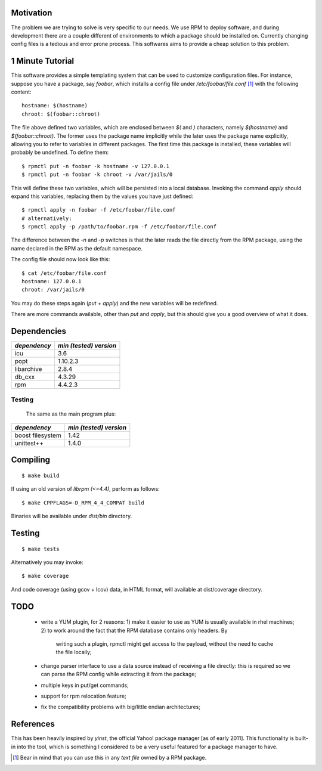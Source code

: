 Motivation
==========

The problem we are trying to solve is very specific to our needs. We use RPM to deploy software, and during development there are a couple different of environments to which a package should be installed on. Currently changing config files is a tedious and error prone process. This softwares aims to provide a cheap solution to this problem.

1 Minute Tutorial
=================

This software provides a simple templating system that can be used to customize configuration files. For instance, suppose you have a package, say *foobar*, which installs a config file under */etc/foobar/file.conf* [#]_ with the following content::

  hostname: $(hostname)
  chroot: $(foobar::chroot)

The file above defined two variables, which are enclosed between `$(` and `)` characters, namely `$(hostname)` and `$(foobar::chroot)`. The former uses the package name implicitly while the later uses the package name explicitly, allowing you to refer to variables in different packages. The first time this package is installed, these variables will probably be undefined. To define them::

  $ rpmctl put -n foobar -k hostname -v 127.0.0.1
  $ rpmctl put -n foobar -k chroot -v /var/jails/0

This will define these two variables, which will be persisted into a local database. Invoking the command *apply* should expand this variables, replacing them by the values you have just defined::

  $ rpmctl apply -n foobar -f /etc/foobar/file.conf
  # alternatively:
  $ rpmctl apply -p /path/to/foobar.rpm -f /etc/foobar/file.conf

The difference between the `-n` and `-p` switches is that the later reads the file directly from the RPM package, using the name declared in the RPM as the default namespace.

The config file should now look like this::

  $ cat /etc/foobar/file.conf
  hostname: 127.0.0.1
  chroot: /var/jails/0

You may do these steps again (*put* + *apply*) and the new variables will be redefined.

There are more commands available, other than *put* and *apply*, but this should give you a good overview of what it does.

Dependencies
============

+--------------+------------------------+
| *dependency* | *min (tested) version* |
+==============+========================+
| icu          | 3.6                    |
+--------------+------------------------+
| popt         | 1.10.2.3               |
+--------------+------------------------+
| libarchive   | 2.8.4                  |
+--------------+------------------------+
| db_cxx       | 4.3.29                 |
+--------------+------------------------+
| rpm          | 4.4.2.3                |
+--------------+------------------------+

Testing
-------

  The same as the main program plus:

+------------------+------------------------+
| *dependency*     | *min (tested) version* |
+==================+========================+
| boost filesystem | 1.42                   |
+------------------+------------------------+
| unittest++       | 1.4.0                  |
+------------------+------------------------+
        
Compiling
=========

::

  $ make build

If using an old version of `librpm (<=4.4)`, perform as follows::

  $ make CPPFLAGS=-D_RPM_4_4_COMPAT build

Binaries will be available under `dist/bin` directory.

Testing
=======

::

  $ make tests

Alternatively you may invoke::

  $ make coverage

And code coverage (using gcov + lcov) data, in HTML format, will available at dist/coverage directory.

TODO
====

  * write a YUM plugin, for 2 reasons:
    1) make it easier to use as YUM is usually available in rhel machines;
    2) to work around the fact that the RPM database contains only headers. By
       writing such a plugin, rpmctl might get access to the payload, without
       the need to cache the file locally;
  * change parser interface to use a data source instead of receiving a file
    directly: this is required so we can parse the RPM config while extracting
    it from the package;
  * multiple keys in put/get commands;
  * support for rpm relocation feature;
  * fix the compatibility problems with big/little endian architectures;

References
==========

This has been heavily inspired by *yinst*, the official Yahoo! package manager [as of early 2011]. This functionality is built-in into the tool, which is something I considered to be a very useful featured for a package manager to have.

.. [#] Bear in mind that you can use this in any *text file* owned by a RPM package.
